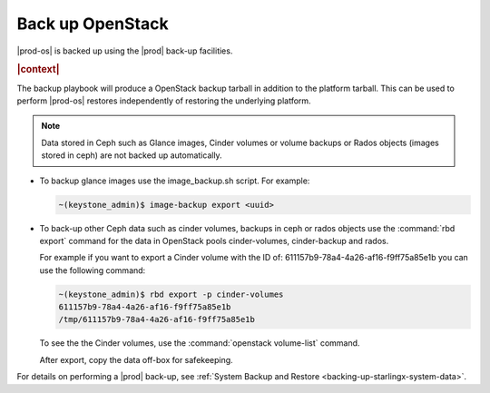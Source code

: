 
.. mdt1596804427371
.. _back-up-openstack:

=================
Back up OpenStack
=================

|prod-os| is backed up using the |prod| back-up facilities.

.. rubric:: |context|

The backup playbook will produce a OpenStack backup tarball in addition to the
platform tarball. This can be used to perform |prod-os| restores independently
of restoring the underlying platform.

.. note::

    Data stored in Ceph such as Glance images, Cinder volumes or volume backups
    or Rados objects \(images stored in ceph\) are not backed up automatically.


.. _back-up-openstack-ul-ohv-x3k-qmb:

-   To backup glance images use the image\_backup.sh script. For example:

    .. code-block:: none

        ~(keystone_admin)$ image-backup export <uuid>

-   To back-up other Ceph data such as cinder volumes, backups in ceph or
    rados objects use the :command:`rbd export` command for the data in
    OpenStack pools cinder-volumes, cinder-backup and rados.

    For example if you want to export a Cinder volume with the ID of:
    611157b9-78a4-4a26-af16-f9ff75a85e1b you can use the following command:

    .. code-block:: none

        ~(keystone_admin)$ rbd export -p cinder-volumes
        611157b9-78a4-4a26-af16-f9ff75a85e1b
        /tmp/611157b9-78a4-4a26-af16-f9ff75a85e1b

    To see the the Cinder volumes, use the :command:`openstack volume-list`
    command.


    After export, copy the data off-box for safekeeping.

For details on performing a |prod| back-up, see
:ref:`System Backup and Restore <backing-up-starlingx-system-data>`.

